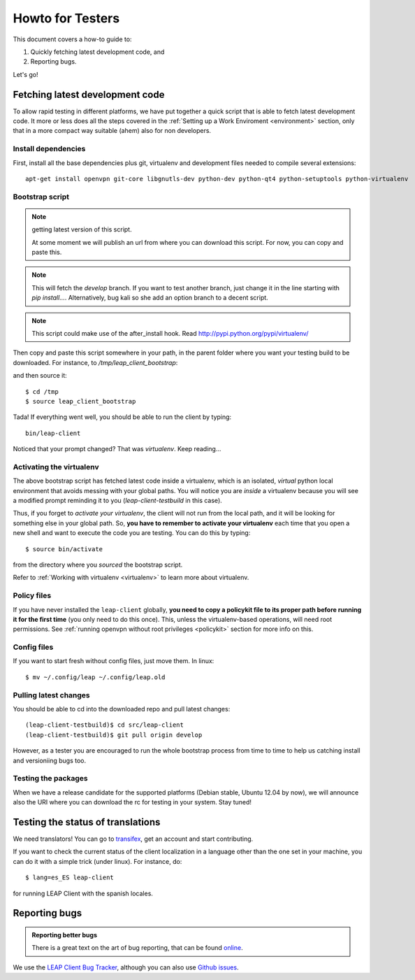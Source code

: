 .. _testhowto:

Howto for Testers
=================

This document covers a how-to guide to:

#. Quickly fetching latest development code, and
#. Reporting bugs.

Let's go!

.. _fetchinglatest:

Fetching latest development code
---------------------------------

To allow rapid testing in different platforms, we have put together a quick script that is able to fetch latest development code. It more or less does all the steps covered in the :ref:`Setting up a Work Enviroment <environment>` section, only that in a more compact way suitable (ahem) also for non developers. 

Install dependencies
^^^^^^^^^^^^^^^^^^^^
First, install all the base dependencies plus git, virtualenv and development files needed to compile several extensions::

   apt-get install openvpn git-core libgnutls-dev python-dev python-qt4 python-setuptools python-virtualenv


Bootstrap script
^^^^^^^^^^^^^^^^
.. note:: getting latest version of this script.

   At some moment we will publish an url  from where you can download this script. For now, you can copy and paste this.

.. note::
   This will fetch the *develop* branch. If you want to test another branch, just change it in the line starting with *pip install...*. Alternatively, bug kali so she add an option branch to a decent script.

.. note::
   This script could make use of the after_install hook. Read http://pypi.python.org/pypi/virtualenv/ 

Then copy and paste this script somewhere in your path, in the parent folder where you want your testing build to be downloaded. For instance, to `/tmp/leap_client_bootstrap`:

.. code-block:: bash
   :linenos:

        #!/bin/bash

        # Installs requirements, and
        # clones the latest leap-client

        # depends on:
        # openvpn git-core libgnutls-dev python-dev python-qt4 python-setuptools python-virtualenv

        # Escape code
        esc=`echo -en "\033"`

        # Set colors
        cc_green="${esc}[0;32m"
        cc_yellow="${esc}[0;33m"
        cc_blue="${esc}[0;34m"
        cc_red="${esc}[0;31m"
        cc_normal=`echo -en "${esc}[m\017"`

        echo "${cc_yellow}"
        echo "~~~~~~~~~~~~~~~~~~~~~~"
        echo "LEAP                  "
        echo "client bootstrapping  "
        echo "~~~~~~~~~~~~~~~~~~~~~~"
        echo ""
        echo "${cc_green}Creating virtualenv...${cc_normal}"

        mkdir leap-client-testbuild
        virtualenv leap-client-testbuild
        source leap-client-testbuild/bin/activate

        echo "${cc_green}Installing leap client...${cc_normal}"

        # Clone latest git (develop branch)
        # change "develop" for any other branch you want.


        pip install -e 'git://leap.se/leap_client@develop#egg=leap-client'

        cd leap-client-testbuild

        # symlink the pyqt libraries to the system libs
        ./src/leap-client/pkg/postmkvenv.sh 

        echo "${cc_green}leap-client installed! =)"
        echo "${cc_yellow}"
        echo "Launch it with: "
        echo "~~~~~~~~~~~~~~~~~~~~~~"
        echo "bin/leap-client"
        echo "~~~~~~~~~~~~~~~~~~~~~~"
        echo "${cc_normal}"

and then source it::

    $ cd /tmp
    $ source leap_client_bootstrap

Tada! If everything went well, you should be able to run the client by typing::

    bin/leap-client

Noticed that your prompt changed? That was *virtualenv*. Keep reading...

Activating the virtualenv
^^^^^^^^^^^^^^^^^^^^^^^^^
The above bootstrap script has fetched latest code inside a virtualenv, which is an isolated, *virtual* python local environment that avoids messing with your global paths. You will notice you are *inside* a virtualenv because you will see a modified prompt reminding it to you (*leap-client-testbuild* in this case).

Thus, if you forget to *activate your virtualenv*, the client will not run from the local path, and it will be looking for something else in your global path. So, **you have to remember to activate your virtualenv** each time that you open a new shell and want to execute the code you are testing. You can do this by typing::

    $ source bin/activate

from the directory where you *sourced* the bootstrap script.

Refer to :ref:`Working with virtualenv <virtualenv>` to learn more about virtualenv.

Policy files
^^^^^^^^^^^^

If you have never installed the ``leap-client`` globally, **you need to copy a policykit file to its proper path before running it for the first time** (you only need to do this once). This, unless the virtualenv-based operations, will need root permissions. See :ref:`running openvpn without root privileges <policykit>` section for more info on this.

Config files
^^^^^^^^^^^^

If you want to start fresh without config files, just move them. In linux::

    $ mv ~/.config/leap ~/.config/leap.old

Pulling latest changes
^^^^^^^^^^^^^^^^^^^^^^

You should be able to cd into the downloaded repo and pull latest changes::

    (leap-client-testbuild)$ cd src/leap-client
    (leap-client-testbuild)$ git pull origin develop

However, as a tester you are encouraged to run the whole bootstrap process from time to time to help us catching install and versioniing bugs too.

Testing the packages
^^^^^^^^^^^^^^^^^^^^
When we have a release candidate for the supported platforms (Debian stable, Ubuntu 12.04 by now), we will announce also the URI where you can download the rc for testing in your system. Stay tuned!

Testing the status of translations
----------------------------------

We need translators! You can go to `transifex <https://www.transifex.com/projects/p/leap-client/>`_, get an account and start contributing.

If you want to check the current status of the client localization in a language other than the one set in your machine, you can do it with a simple trick (under linux). For instance, do::

    $ lang=es_ES leap-client

for running  LEAP Client with the spanish locales.

Reporting bugs
--------------

.. admonition:: Reporting better bugs

   There is a great text on the art of bug reporting, that can be found `online <http://www.chiark.greenend.org.uk/~sgtatham/bugs.html>`_.

.. TODO add a line with ref. to running the client in debug mode...

We use the `LEAP Client Bug Tracker <https://leap.se/code/projects/eip-client>`_, although you can also use `Github issues <https://github.com/leapcode/leap_client/issues>`_.
